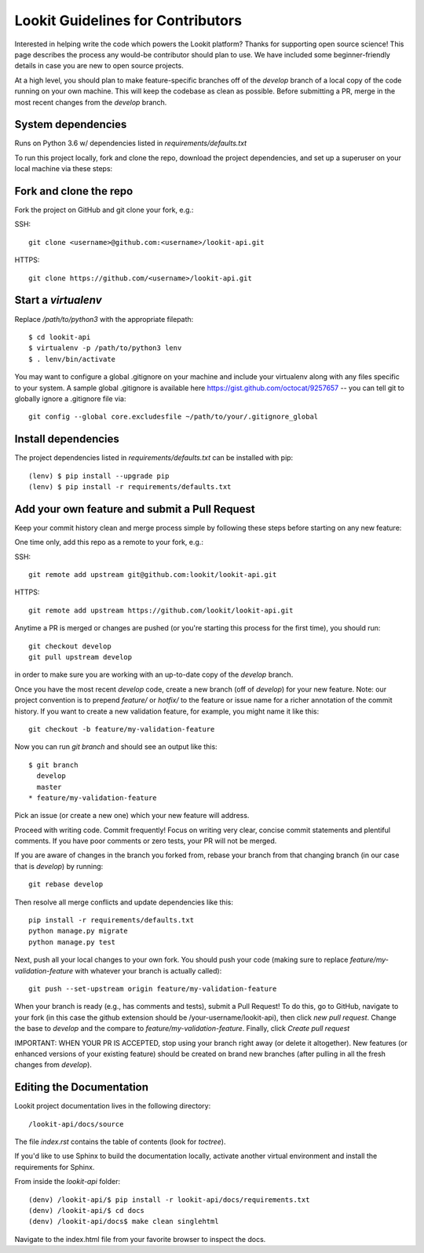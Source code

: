 ==================================
Lookit Guidelines for Contributors
==================================

Interested in helping write the code which powers the Lookit platform?  Thanks for supporting open source science!  This page describes the process any would-be contributor should plan to use.  We have included some beginner-friendly details in case you are new to open source projects.

At a high level, you should plan to make feature-specific branches off of the `develop` branch of a local copy of the code running on your own machine.  This will keep the codebase as clean as possible.  Before submitting a PR, merge in the most recent changes from the `develop` branch.  

System dependencies
~~~~~~~~~~~~~~~~~~~

Runs on Python 3.6 w/ dependencies listed in `requirements/defaults.txt`

To run this project locally, fork and clone the repo, download the project dependencies, and set up a superuser on your local machine via these steps:

Fork and clone the repo
~~~~~~~~~~~~~~~~~~~~~~~

Fork the project on GitHub and git clone your fork, e.g.:

SSH::

    git clone <username>@github.com:<username>/lookit-api.git
    
HTTPS::

    git clone https://github.com/<username>/lookit-api.git

Start a `virtualenv`
~~~~~~~~~~~~~~~~~~~~

Replace `/path/to/python3` with the appropriate filepath::

    $ cd lookit-api
    $ virtualenv -p /path/to/python3 lenv
    $ . lenv/bin/activate

You may want to configure a global .gitignore on your machine and include your virtualenv along with any files specific to your system.  A sample global .gitignore is available here https://gist.github.com/octocat/9257657 -- you can tell git to globally ignore a .gitignore file via::

    git config --global core.excludesfile ~/path/to/your/.gitignore_global

Install dependencies
~~~~~~~~~~~~~~~~~~~~

The project dependencies listed in `requirements/defaults.txt` can be installed with pip::

    (lenv) $ pip install --upgrade pip
    (lenv) $ pip install -r requirements/defaults.txt

Add your own feature and submit a Pull Request
~~~~~~~~~~~~~~~~~~~~~~~~~~~~~~~~~~~~~~~~~~~~~~

Keep your commit history clean and merge process simple by following these steps before starting on any new feature::

One time only, add this repo as a remote to your fork, e.g.::

SSH::

    git remote add upstream git@github.com:lookit/lookit-api.git

HTTPS::

    git remote add upstream https://github.com/lookit/lookit-api.git

Anytime a PR is merged or changes are pushed (or you're starting this process for the first time), you should run::

    git checkout develop
    git pull upstream develop

in order to make sure you are working with an up-to-date copy of the `develop` branch.

Once you have the most recent `develop` code, create a new branch (off of `develop`) for your new feature.  Note: our project convention is to prepend `feature/` or `hotfix/` to the feature or issue name for a richer annotation of the commit history.  If you want to create a new validation feature, for example, you might name it like this::

    git checkout -b feature/my-validation-feature

Now you can run `git branch` and should see an output like this::

    $ git branch
      develop
      master
    * feature/my-validation-feature


Pick an issue (or create a new one) which your new feature will address.

Proceed with writing code.  Commit frequently!  Focus on writing very clear, concise commit statements and plentiful comments.  If you have poor comments or zero tests, your PR will not be merged.

If you are aware of changes in the branch you forked from, rebase your branch from that changing branch (in our case that is `develop`) by running::

    git rebase develop

Then resolve all merge conflicts and update dependencies like this::

    pip install -r requirements/defaults.txt
    python manage.py migrate
    python manage.py test

Next, push all your local changes to your own fork. You should push your code (making sure to replace `feature/my-validation-feature` with whatever your branch is actually called)::

    git push --set-upstream origin feature/my-validation-feature

When your branch is ready (e.g., has comments and tests), submit a Pull Request! To do this, go to GitHub, navigate to your fork (in this case the github extension should be /your-username/lookit-api),
then click `new pull request`.   Change the base to `develop` and the compare to `feature/my-validation-feature`. Finally, click `Create pull request`



IMPORTANT: WHEN YOUR PR IS ACCEPTED, stop using your branch right away (or delete it altogether).  New features (or enhanced versions of your existing feature) should be created on brand new branches (after pulling in all the fresh changes from `develop`).

Editing the Documentation
~~~~~~~~~~~~~~~~~~~~~~~~~

Lookit project documentation lives in the following directory::

    /lookit-api/docs/source

The file `index.rst` contains the table of contents (look for `toctree`).  

If you'd like to use Sphinx to build the documentation locally, activate another virtual environment and install the requirements for Sphinx.

From inside the `lookit-api` folder::

    (denv) /lookit-api/$ pip install -r lookit-api/docs/requirements.txt
    (denv) /lookit-api/$ cd docs
    (denv) /lookit-api/docs$ make clean singlehtml

Navigate to the index.html file from your favorite browser to inspect the docs.















